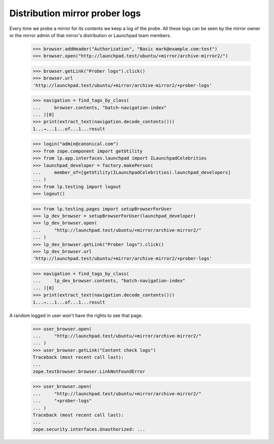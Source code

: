 Distribution mirror prober logs
===============================

Every time we probe a mirror for its contents we keep a log of the probe.
All these logs can be seen by the mirror owner or the mirror admin of
that mirror's distribution or Launchpad team members.

    >>> browser.addHeader("Authorization", "Basic mark@example.com:test")
    >>> browser.open("http://launchpad.test/ubuntu/+mirror/archive-mirror2/")

    >>> browser.getLink("Prober logs").click()
    >>> browser.url
    'http://launchpad.test/ubuntu/+mirror/archive-mirror2/+prober-logs'

    >>> navigation = find_tags_by_class(
    ...     browser.contents, "batch-navigation-index"
    ... )[0]
    >>> print(extract_text(navigation.decode_contents()))
    1...→...1...of...1...result

    >>> login("admin@canonical.com")
    >>> from zope.component import getUtility
    >>> from lp.app.interfaces.launchpad import ILaunchpadCelebrities
    >>> launchpad_developer = factory.makePerson(
    ...     member_of=[getUtility(ILaunchpadCelebrities).launchpad_developers]
    ... )
    >>> from lp.testing import logout
    >>> logout()

    >>> from lp.testing.pages import setupBrowserForUser
    >>> lp_dev_browser = setupBrowserForUser(launchpad_developer)
    >>> lp_dev_browser.open(
    ...     "http://launchpad.test/ubuntu/+mirror/archive-mirror2/"
    ... )
    >>> lp_dev_browser.getLink("Prober logs").click()
    >>> lp_dev_browser.url
    'http://launchpad.test/ubuntu/+mirror/archive-mirror2/+prober-logs'

    >>> navigation = find_tags_by_class(
    ...     lp_dev_browser.contents, "batch-navigation-index"
    ... )[0]
    >>> print(extract_text(navigation.decode_contents()))
    1...→...1...of...1...result


A random logged in user won't have the rights to see that page.

    >>> user_browser.open(
    ...     "http://launchpad.test/ubuntu/+mirror/archive-mirror2/"
    ... )
    >>> user_browser.getLink("Content check logs")
    Traceback (most recent call last):
    ...
    zope.testbrowser.browser.LinkNotFoundError

    >>> user_browser.open(
    ...     "http://launchpad.test/ubuntu/+mirror/archive-mirror2/"
    ...     "+prober-logs"
    ... )
    Traceback (most recent call last):
    ...
    zope.security.interfaces.Unauthorized: ...
